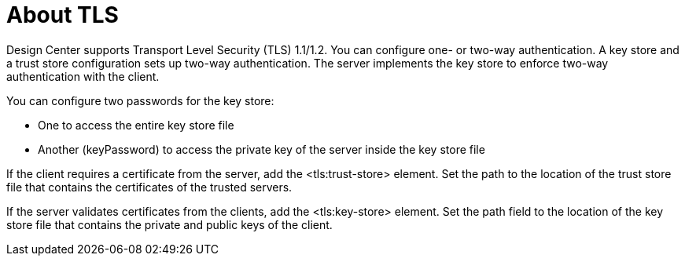 = About TLS

Design Center supports Transport Level Security (TLS) 1.1/1.2. You can configure one- or two-way authentication. A key store and a trust store configuration sets up two-way authentication. The server implements the key store to enforce two-way authentication with the client. 

You can configure two passwords for the key store: 

* One to access the entire key store file
* Another (keyPassword) to access the private key of the server inside the key store file

If the client requires a certificate from the server, add the <tls:trust-store> element. Set the path to the location of the trust store file that contains the certificates of the trusted servers.

If the server validates certificates from the clients, add the <tls:key-store> element. Set the path field to the location of the key store file that contains the private and public keys of the client.